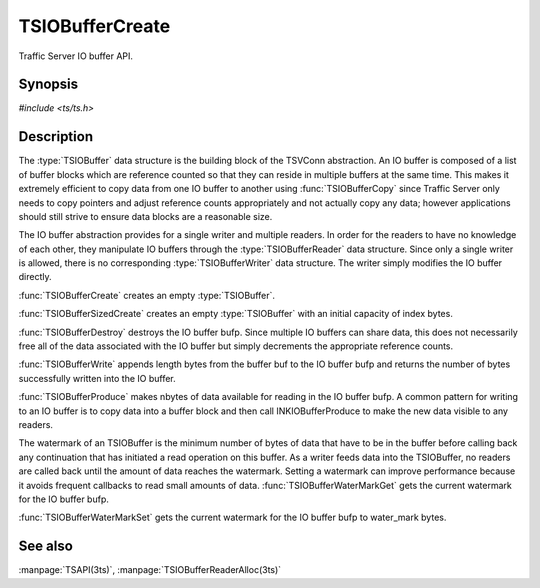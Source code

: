 .. Licensed to the Apache Software Foundation (ASF) under one
   or more contributor license agreements.  See the NOTICE file
  distributed with this work for additional information
  regarding copyright ownership.  The ASF licenses this file
  to you under the Apache License, Version 2.0 (the
  "License"); you may not use this file except in compliance
  with the License.  You may obtain a copy of the License at
 
   http://www.apache.org/licenses/LICENSE-2.0
 
  Unless required by applicable law or agreed to in writing,
  software distributed under the License is distributed on an
  "AS IS" BASIS, WITHOUT WARRANTIES OR CONDITIONS OF ANY
  KIND, either express or implied.  See the License for the
  specific language governing permissions and limitations
  under the License.

.. default-domain:: c

================
TSIOBufferCreate
================

Traffic Server IO buffer API.

Synopsis
========
`#include <ts/ts.h>`

.. doxygen:function:: TSIOBufferCreate
.. doxygen:function:: TSIOBufferSizedCreate
.. doxygen:function:: TSIOBufferDestroy
.. doxygen:function:: TSIOBufferWrite
.. doxygen:function:: TSIOBufferProduce
.. doxygen:function:: TSIOBufferWaterMarkGet
.. doxygen:function:: TSIOBufferWaterMarkSet

Description
===========

The :type:`TSIOBuffer` data structure is the building block of the TSVConn
abstraction. An IO buffer is composed of a list of buffer blocks which
are reference counted so that they can reside in multiple buffers at the
same time. This makes it extremely efficient to copy data from one IO
buffer to another using :func:`TSIOBufferCopy` since Traffic Server only needs to
copy pointers and adjust reference counts appropriately and not actually
copy any data; however applications should still strive to ensure data
blocks are a reasonable size.

The IO buffer abstraction provides for a single writer and multiple
readers. In order for the readers to have no knowledge of each
other, they manipulate IO buffers through the :type:`TSIOBufferReader`
data structure. Since only a single writer is allowed, there is no
corresponding :type:`TSIOBufferWriter` data structure. The writer
simply modifies the IO buffer directly.

:func:`TSIOBufferCreate` creates an empty :type:`TSIOBuffer`.

:func:`TSIOBufferSizedCreate` creates an empty :type:`TSIOBuffer`
with an initial capacity of index bytes.

:func:`TSIOBufferDestroy` destroys the IO buffer bufp. Since multiple IO
buffers can share data, this does not necessarily free all of the data
associated with the IO buffer but simply decrements the appropriate reference counts.

:func:`TSIOBufferWrite` appends length bytes from the buffer buf to the IO
buffer bufp and returns the number of bytes successfully written into the
IO buffer.

:func:`TSIOBufferProduce` makes nbytes of data available for reading in the IO
buffer bufp. A common pattern for writing to an IO buffer is to copy
data into a buffer block and then call INKIOBufferProduce to make the new
data visible to any readers.

The watermark of an TSIOBuffer is the minimum number of bytes of data
that have to be in the buffer before calling back any continuation that
has initiated a read operation on this buffer. As a writer feeds data
into the TSIOBuffer, no readers are called back until the amount of data
reaches the watermark. Setting a watermark can improve performance
because it avoids frequent callbacks to read small amounts of data.
:func:`TSIOBufferWaterMarkGet` gets the current watermark for the IO buffer
bufp.

:func:`TSIOBufferWaterMarkSet` gets the current watermark for the IO buffer
bufp to water_mark bytes.

See also
========

:manpage:`TSAPI(3ts)`, :manpage:`TSIOBufferReaderAlloc(3ts)`
